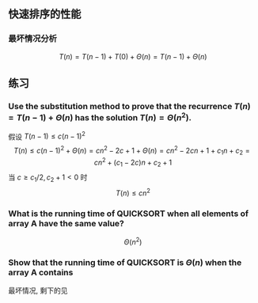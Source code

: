 ** 快速排序的性能
*** 最坏情况分析  
$$T(n)=T(n-1)+T(0)+\Theta(n)=T(n-1)+\Theta(n)$$
** 练习
*** Use the substitution method to prove that the recurrence $T(n)=T(n-1)+\Theta(n)$ has the solution $T(n)=\Theta(n^2)$. 
假设 $T(n-1)\leqslant c(n-1)^2$
$$T(n)\leqslant c(n-1)^2 + \Theta(n)=cn^2-2c+1+\Theta(n)=cn^2-2cn+1+c_1n+c_2=cn^2+(c_1-2c)n+c_2+1$$
当 $c \geqslant c_1/2, c_2+1<0$ 时
$$T(n)\leqslant cn^2$$
*** What is the running time of QUICKSORT when all elements of array A have the same value?
$$\Theta(n^2)$$
*** Show that the running time of QUICKSORT is $\Theta(n)$ when the array A contains
最坏情况, 剩下的见 
